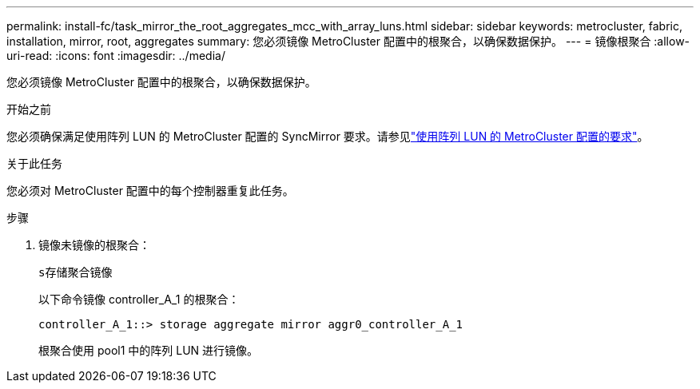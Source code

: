 ---
permalink: install-fc/task_mirror_the_root_aggregates_mcc_with_array_luns.html 
sidebar: sidebar 
keywords: metrocluster, fabric, installation, mirror, root, aggregates 
summary: 您必须镜像 MetroCluster 配置中的根聚合，以确保数据保护。 
---
= 镜像根聚合
:allow-uri-read: 
:icons: font
:imagesdir: ../media/


[role="lead"]
您必须镜像 MetroCluster 配置中的根聚合，以确保数据保护。

.开始之前
您必须确保满足使用阵列 LUN 的 MetroCluster 配置的 SyncMirror 要求。请参见link:reference_requirements_for_a_mcc_configuration_with_array_luns_reference.html["使用阵列 LUN 的 MetroCluster 配置的要求"]。

.关于此任务
您必须对 MetroCluster 配置中的每个控制器重复此任务。

.步骤
. 镜像未镜像的根聚合：
+
`s存储聚合镜像`

+
以下命令镜像 controller_A_1 的根聚合：

+
[listing]
----
controller_A_1::> storage aggregate mirror aggr0_controller_A_1
----
+
根聚合使用 pool1 中的阵列 LUN 进行镜像。


